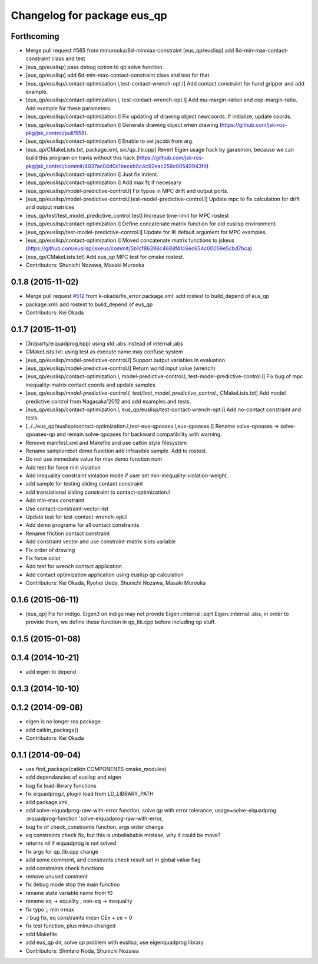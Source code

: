 ^^^^^^^^^^^^^^^^^^^^^^^^^^^^
Changelog for package eus_qp
^^^^^^^^^^^^^^^^^^^^^^^^^^^^

Forthcoming
-----------
* Merge pull request #565 from mmurooka/6d-minmax-constraint
  [eus_qp/euslisp] add 6d-min-max-contact-constraint class and test
* [eus_qp/euslisp] pass debug option to qp solve function.
* [eus_qp/euslisp] add 6d-min-max-contact-constraint class and test for that.
* [eus_qp/euslisp/contact-optimization.l,test-contact-wrench-opt.l] Add contact constraint for hand gripper and add example.
* [eus_qp/euslisp/contact-optimization.l, test-contact-wrench-opt.l] Add mu-margin-ration and cop-margin-ratio. Add example for these parameters.
* [eus_qp/euslisp/contact-optimization.l] Fix updating of drawing object newcoords. If initialize, update coords.
* [eus_qp/euslisp/contact-optimization.l] Generate drawing object when drawing (https://github.com/jsk-ros-pkg/jsk_control/pull/558).
* [eus_qp/euslisp/contact-optimization.l] Enable to set jacobi from arg.
* [eus_qp/CMakeLists.txt, package.xml, src/qp_lib.cpp] Revert Eigen usage hack by garaemon, because we can build this program on travis without this hack (https://github.com/jsk-ros-pkg/jsk_control/commit/4937ac04d0c1beceb8c4c92eac258c00549943f9)
* [eus_qp/euslisp/contact-optimization.l] Just fix indent.
* [eus_qp/euslisp/contact-optimization.l] Add max fz if necessary
* [eus_qp/euslisp/model-predictive-control.l] Fix typos in MPC drift and output ports.
* [eus_qp/euslisp/model-predictive-control.l,test-model-predictive-control.l] Update mpc to fix calculation for drift and output matrices
* [eus_qp/test/test_model_predictive_control.test] Increase time-limit for MPC rostest
* [eus_qp/euslisp/contact-optimization.l] Define concatenate matrix function for old euslisp environment.
* [eus_qp/euslisp/test-model-predictive-control.l] Update for IK default argument for MPC examples.
* [eus_qp/euslisp/contact-optimization.l] Moved concatenate matrix functions to jskeus (https://github.com/euslisp/jskeus/commit/5b1cf86398c4688f41c6ec654c00059e5cbd7bca)
* [eus_qp/CMakeLists.txt] Add eus_qp MPC test for cmake rostest.
* Contributors: Shunichi Nozawa, Masaki Murooka

0.1.8 (2015-11-02)
------------------
* Merge pull request `#512 <https://github.com/jsk-ros-pkg/jsk_control/issues/512>`_ from k-okada/fix_error
  package.xml: add rostest to build_depend of eus_qp
* package.xml: add rostest to build_depend of eus_qp
* Contributors: Kei Okada

0.1.7 (2015-11-01)
------------------
* [3rdparty/eiquadprog.hpp] using std::abs instead of internal::abs
* CMakeLists.txt: using test as execute name may confuse system
* [eus_qp/euslisp/model-predictive-control.l] Support output variables in evaluation
* [eus_qp/euslisp/model-predictive-control.l] Return world input value (wrench)
* [eus_qp/euslisp/contact-optimization.l, model-predictive-control.l, test-model-predictive-control.l] Fix bug of mpc inequality-matrix contact coords and update samples
* [eus_qp/euslisp/*model-predictive-control.l, test/test_model_predictive_control.*, CMakeLists.txt] Add model predictive control from Nagasaka'2012 and add examples and tests.
* [eus_qp/euslisp/contact-optimization.l, eus_qp/euslisp/test-contact-wrench-opt.l] Add no-contact constraint and tests
* [../../eus_qp/euslisp/contact-optimization.l,test-eus-qpoases.l,eus-qpoases.l] Rename solve-qpoases => solve-qpoases-qp and remain solve-qpoases for backward compatibility with warning.
* Remove manifest.xml and Makefile and use catkin style filesystem
* Rename samplerobot demo function add infeasible sample. Add to rostest.
* Do not use immediate value for max demo function num
* Add test for force min violation
* Add inequality constraint violation mode if user set min-inequality-violation-weight.
* add sample for testing sliding contact constraint
* add translational sliding constraint to contact-optimization.l
* Add min-max constraint
* Use contact-constraint-vector-list
* Update test for test-contact-wrench-opt.l
* Add demo programe for all contact constraints
* Rename friction contact constraint
* Add constraint vector and use constraint-matrix slots variable
* Fix order of drawing
* Fix force color
* Add test for wrench contact application
* Add contact optimization application using euslisp qp calculation
* Contributors: Kei Okada, Ryohei Ueda, Shunichi Nozawa, Masaki Murooka

0.1.6 (2015-06-11)
------------------
* [eus_qp] Fix for indigo. Eigen3 on indigo may not provide Eigen::internal::sqrt
  Eigen::internal::abs, in order to provide them, we define these function in qp_lib.cpp
  before including qp stuff.

0.1.5 (2015-01-08)
------------------

0.1.4 (2014-10-21)
------------------
* add eigen to depend

0.1.3 (2014-10-10)
------------------

0.1.2 (2014-09-08)
------------------
* eigen is no longer ros package
* add catkin_package()
* Contributors: Kei Okada

0.1.1 (2014-09-04)
------------------
* use find_package(catkin COMPONENTS cmake_modules)
* add dependancies of euslisp and eigen
* bag fix load-library functions
* fix eiquadprog.l, plugin load from LD_LIBRARY_PATH
* add package.xml,
* add solve-eiquadprog-raw-with-error function, solve qp with error tolerance, usage=solve-eiquadprog :eiquadprog-function 'solve-eiquadprog-raw-with-error,
* bug fix of check_constraints function, args order change
* eq constraints check fix, but this is unbeliabable mistake, why it could be move?
* returns nil if eiquadprog is not solved
* fix args for qp_lib.cpp change
* add some comment, and constrants check result set in global value flag
* add constraints check functions
* remove unused comment
* fix debug mode stop the main functino
* rename state variable name from f0
* rename eq -> equality , non-eq -> inequality
* fix typo ;; min->max
* .l bug fix, eq constraints mean CEx + ce = 0
* fix test function, plus minus changed
* add Makefile
* add eus_qp dir, solve qp problem with euslisp, use eigenquadprog library
* Contributors: Shintaro Noda, Shunichi Nozawa

